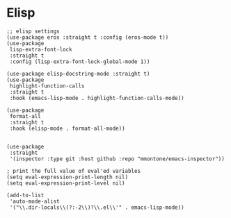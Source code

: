 * Elisp
#+PROPERTY: header-args:elisp :load yes

#+BEGIN_SRC elisp :load yes
;; elisp settings
(use-package eros :straight t :config (eros-mode t))
(use-package
 lisp-extra-font-lock
 :straight t
 :config (lisp-extra-font-lock-global-mode 1))

(use-package elisp-docstring-mode :straight t)
(use-package
 highlight-function-calls
 :straight t
 :hook (emacs-lisp-mode . highlight-function-calls-mode))

(use-package
 format-all
 :straight t
 :hook (elisp-mode . format-all-mode))


(use-package
 :straight
 '(inspector :type git :host github :repo "mmontone/emacs-inspector"))

; print the full value of eval'ed variables
(setq eval-expression-print-length nil)
(setq eval-expression-print-level nil)

(add-to-list
 'auto-mode-alist
 '("\\.dir-locals\\(?:-2\\)?\\.el\\'" . emacs-lisp-mode))
#+END_SRC
